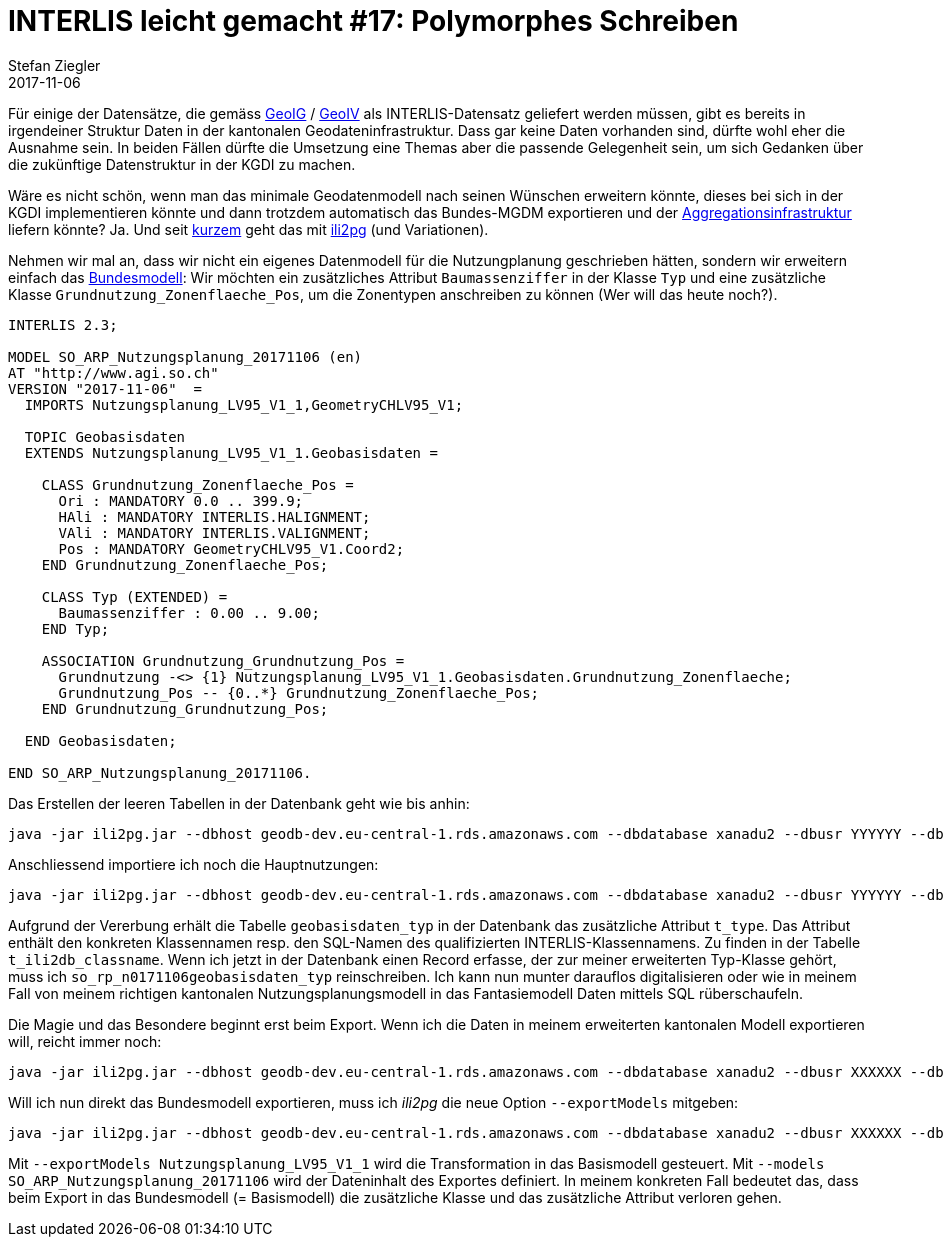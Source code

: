 = INTERLIS leicht gemacht #17: Polymorphes Schreiben
Stefan Ziegler
2017-11-06
:jbake-type: post
:jbake-status: published
:jbake-tags: INTERLIS,Java,ili2pg,Polymorphismus,MGDM,MGM
:idprefix:

Für einige der Datensätze, die gemäss https://www.admin.ch/opc/de/classified-compilation/20050726/index.html[GeoIG] / https://www.admin.ch/opc/de/classified-compilation/20071088/index.html[GeoIV] als INTERLIS-Datensatz geliefert werden müssen, gibt es bereits in irgendeiner Struktur Daten in der kantonalen Geodateninfrastruktur. Dass gar keine Daten vorhanden sind, dürfte wohl eher die Ausnahme sein. In beiden Fällen dürfte die Umsetzung eine Themas aber die passende Gelegenheit sein, um sich Gedanken über die zukünftige Datenstruktur in der KGDI zu machen. 

Wäre es nicht schön, wenn man das minimale Geodatenmodell nach seinen Wünschen erweitern könnte, dieses bei sich in der KGDI implementieren könnte und dann trotzdem automatisch das Bundes-MGDM exportieren und der http://www.geodienste.ch[Aggregationsinfrastruktur] liefern könnte? Ja. Und seit https://github.com/claeis/ili2db/commit/d5585aea95c99e9cc76e5888fbaf60c4a21bbbdb#diff-2e49d06dc97236450a7f7354b2f9ea60R153[kurzem] geht das mit http://www.eisenhutinformatik.ch/interlis/ili2pg/[ili2pg] (und Variationen).

Nehmen wir mal an, dass wir nicht ein eigenes Datenmodell für die Nutzungplanung geschrieben hätten, sondern wir erweitern einfach das http://models.geo.admin.ch/ARE/Nutzungsplanung_V1_1.ili[Bundesmodell]: Wir möchten ein zusätzliches Attribut `Baumassenziffer` in der Klasse `Typ` und eine zusätzliche Klasse `Grundnutzung_Zonenflaeche_Pos`, um die Zonentypen anschreiben zu können (Wer will das heute noch?).

[source,java,linenums]
----
INTERLIS 2.3;

MODEL SO_ARP_Nutzungsplanung_20171106 (en)
AT "http://www.agi.so.ch"
VERSION "2017-11-06"  =
  IMPORTS Nutzungsplanung_LV95_V1_1,GeometryCHLV95_V1;

  TOPIC Geobasisdaten
  EXTENDS Nutzungsplanung_LV95_V1_1.Geobasisdaten =

    CLASS Grundnutzung_Zonenflaeche_Pos =
      Ori : MANDATORY 0.0 .. 399.9;
      HAli : MANDATORY INTERLIS.HALIGNMENT;
      VAli : MANDATORY INTERLIS.VALIGNMENT;
      Pos : MANDATORY GeometryCHLV95_V1.Coord2;
    END Grundnutzung_Zonenflaeche_Pos;

    CLASS Typ (EXTENDED) =
      Baumassenziffer : 0.00 .. 9.00;
    END Typ;

    ASSOCIATION Grundnutzung_Grundnutzung_Pos =
      Grundnutzung -<> {1} Nutzungsplanung_LV95_V1_1.Geobasisdaten.Grundnutzung_Zonenflaeche;
      Grundnutzung_Pos -- {0..*} Grundnutzung_Zonenflaeche_Pos;
    END Grundnutzung_Grundnutzung_Pos;

  END Geobasisdaten;

END SO_ARP_Nutzungsplanung_20171106.
----

Das Erstellen der leeren Tabellen in der Datenbank geht wie bis anhin:

[source,java,linenums]
----
java -jar ili2pg.jar --dbhost geodb-dev.eu-central-1.rds.amazonaws.com --dbdatabase xanadu2 --dbusr YYYYYY --dbpwd XXXXXX --nameByTopic --disableValidation --defaultSrsCode 2056 --expandMultilingual --strokeArcs --createGeomIdx --createFkIdx --createEnumTabs --beautifyEnumDispName  --modeldir "http://models.geo.admin.ch;." --models "Nutzungsplanung_Hauptnutzung_V1_1;SO_ARP_Nutzungsplanung_20171106" --dbschema npl_polymorph --schemaimport
----

Anschliessend importiere ich noch die Hauptnutzungen:

[source,java,linenums]
----
java -jar ili2pg.jar --dbhost geodb-dev.eu-central-1.rds.amazonaws.com --dbdatabase xanadu2 --dbusr YYYYYY --dbpwd XXXXXX --nameByTopic --disableValidation --defaultSrsCode 2056 --expandMultilingual --strokeArcs --createGeomIdx --createFkIdx --createEnumTabs --beautifyEnumDispName  --modeldir "http://models.geo.admin.ch;." --models Nutzungsplanung_Hauptnutzung_V1_1 --dbschema npl_polymorph --import Hauptnutzung_CH_V1_1.xml
----

Aufgrund der Vererbung erhält die Tabelle `geobasisdaten_typ` in der Datenbank das zusätzliche Attribut `t_type`. Das Attribut enthält den konkreten Klassennamen resp. den SQL-Namen des qualifizierten INTERLIS-Klassennamens. Zu finden in der Tabelle `t_ili2db_classname`. Wenn ich jetzt in der Datenbank einen Record erfasse, der zur meiner erweiterten Typ-Klasse gehört, muss ich `so_rp_n0171106geobasisdaten_typ` reinschreiben. Ich kann nun munter darauflos digitalisieren oder wie in meinem Fall von meinem richtigen kantonalen Nutzungsplanungsmodell in das Fantasiemodell Daten mittels SQL rüberschaufeln.

Die Magie und das Besondere beginnt erst beim Export. Wenn ich die Daten in meinem erweiterten kantonalen Modell exportieren will, reicht immer noch:

[source,java,linenums]
----
java -jar ili2pg.jar --dbhost geodb-dev.eu-central-1.rds.amazonaws.com --dbdatabase xanadu2 --dbusr XXXXXX --dbpwd YYYYYY --nameByTopic --disableValidation --defaultSrsCode 2056 --expandMultilingual --strokeArcs --createGeomIdx --createFkIdx --createEnumTabs --beautifyEnumDispName  --modeldir "http://models.geo.admin.ch;." --models SO_ARP_Nutzungsplanung_20171106 --dbschema npl_polymorph --export npl_so.xtf
----

Will ich nun direkt das Bundesmodell exportieren, muss ich _ili2pg_ die neue Option `--exportModels` mitgeben:

[source,java,linenums]
----
java -jar ili2pg.jar --dbhost geodb-dev.eu-central-1.rds.amazonaws.com --dbdatabase xanadu2 --dbusr XXXXXX --dbpwd YYYYYY --nameByTopic --disableValidation --defaultSrsCode 2056 --expandMultilingual --strokeArcs --createGeomIdx --createFkIdx --createEnumTabs --beautifyEnumDispName  --modeldir "http://models.geo.admin.ch;." --models SO_ARP_Nutzungsplanung_20171106 --exportModels Nutzungsplanung_LV95_V1_1 --dbschema npl_polymorph --export npl_ch.xtf
----

Mit `--exportModels Nutzungsplanung_LV95_V1_1` wird die Transformation in das Basismodell gesteuert. Mit `--models SO_ARP_Nutzungsplanung_20171106` wird der Dateninhalt des Exportes definiert. In meinem konkreten Fall bedeutet das, dass beim Export in das Bundesmodell (= Basismodell) die zusätzliche Klasse und das zusätzliche Attribut verloren gehen.